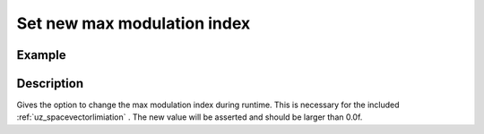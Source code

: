 .. _uz_CurrentControl_set_max_modulation_index:

============================
Set new max modulation index
============================

.. doxygenfunction:: uz_CurrentControl_set_max_modulation_index

Example
=======

.. code-block:: c
  :linenos:
  :caption: Example function call to change the max modulation index. CurrentControl-Instance via :ref:`init-function <uz_CurrentControl_init>`

  int main(void) {
     float max_modulation_index = 1.0f/sqrtf(3.0f);
     uz_CurrentControl_set_max_modulation_index(CC_instance, max_modulation_index);
  }

Description
===========

Gives the option to change the max modulation index during runtime. 
This is necessary for the included :ref:`uz_spacevectorlimiation` .
The new value will be asserted and should be larger than 0.0f. 
